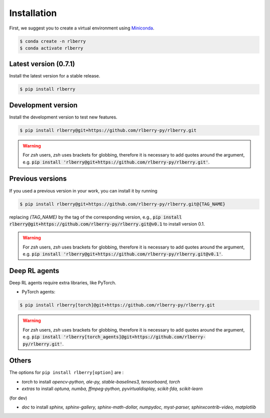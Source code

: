 .. _rlberry: https://github.com/rlberry-py/rlberry

.. _installation:


Installation
============

First, we suggest you to create a virtual environment using
`Miniconda <https://docs.conda.io/en/latest/miniconda.html>`_.

.. code:: bash

    $ conda create -n rlberry
    $ conda activate rlberry


Latest version (0.7.1)
-------------------------------------

Install the latest version for a stable release.

.. code:: bash

    $ pip install rlberry


Development version
--------------------

Install the development version to test new features.

.. code:: bash

    $ pip install rlberry@git+https://github.com/rlberry-py/rlberry.git

.. warning::
    For `zsh` users, `zsh` uses brackets for globbing, therefore it is necessary to add quotes around the argument, e.g. :code:`pip install 'rlberry@git+https://github.com/rlberry-py/rlberry.git'`.


Previous versions
-----------------

If you used a previous version in your work, you can install it by running

.. code:: bash

    $ pip install rlberry@git+https://github.com/rlberry-py/rlberry.git@{TAG_NAME}

replacing `{TAG_NAME}` by the tag of the corresponding version,
e.g., :code:`pip install rlberry@git+https://github.com/rlberry-py/rlberry.git@v0.1`
to install version 0.1.

.. warning::
    For `zsh` users, `zsh` uses brackets for globbing, therefore it is necessary to add quotes around the argument, e.g. :code:`pip install 'rlberry@git+https://github.com/rlberry-py/rlberry.git@v0.1'`.


Deep RL agents
--------------

Deep RL agents require extra libraries, like PyTorch.

* PyTorch agents:

.. code:: bash

    $ pip install rlberry[torch]@git+https://github.com/rlberry-py/rlberry.git

.. warning::
    For `zsh` users, `zsh` uses brackets for globbing, therefore it is necessary to add quotes around the argument, e.g. :code:`pip install 'rlberry[torch_agents]@git+https://github.com/rlberry-py/rlberry.git'`.


Others
-------------
The options for ``pip install rlberry[option]`` are :

- `torch` to install `opencv-python, ale-py, stable-baselines3, tensorboard, torch`
- `extras` to install `optuna, numba, ffmpeg-python, pyvirtualdisplay, scikit-fda, scikit-learn`

(for dev)

- `doc` to install `sphinx, sphinx-gallery, sphinx-math-dollar, numpydoc, myst-parser, sphinxcontrib-video, matplotlib`
